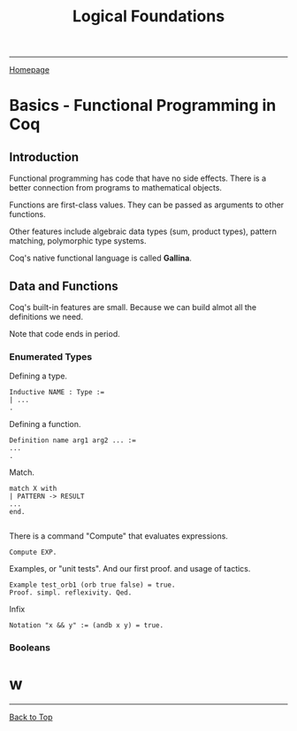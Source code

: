 #+title:Logical Foundations
#+HTML_HEAD: <link rel="stylesheet" type="text/css" href="custom.css">
#+OPTIONS: num:2 toc:1

------
[[file:index.org][Homepage]]

* Basics - Functional Programming in Coq

** Introduction

Functional programming has code that have no side effects. There is a better connection from programs to mathematical objects.

Functions are first-class values. They can be passed as arguments to other functions.

Other features include algebraic data types (sum, product types), pattern matching, polymorphic type systems.

Coq's native functional language is called *Gallina*.

** Data and Functions
Coq's built-in features are small. Because we can build almot all the definitions we need.

Note that code ends in period.

*** Enumerated Types

Defining a type.

#+BEGIN_SRC
Inductive NAME : Type :=
| ...
.
#+END_SRC

Defining a function.

#+BEGIN_SRC
Definition name arg1 arg2 ... :=
...
.
#+END_SRC

Match.

#+BEGIN_SRC
match X with
| PATTERN -> RESULT
...
end.

#+END_SRC

There is a command "Compute" that evaluates expressions.

#+BEGIN_SRC
Compute EXP.
#+END_SRC

Examples, or "unit tests". And our first proof. and usage of tactics.

#+BEGIN_SRC
Example test_orb1 (orb true false) = true.
Proof. simpl. reflexivity. Qed.
#+END_SRC

Infix

#+BEGIN_SRC
Notation "x && y" := (andb x y) = true.
#+END_SRC
#

*** Booleans

*  w

------
[[file:sf-notes.org][Back to Top]]
